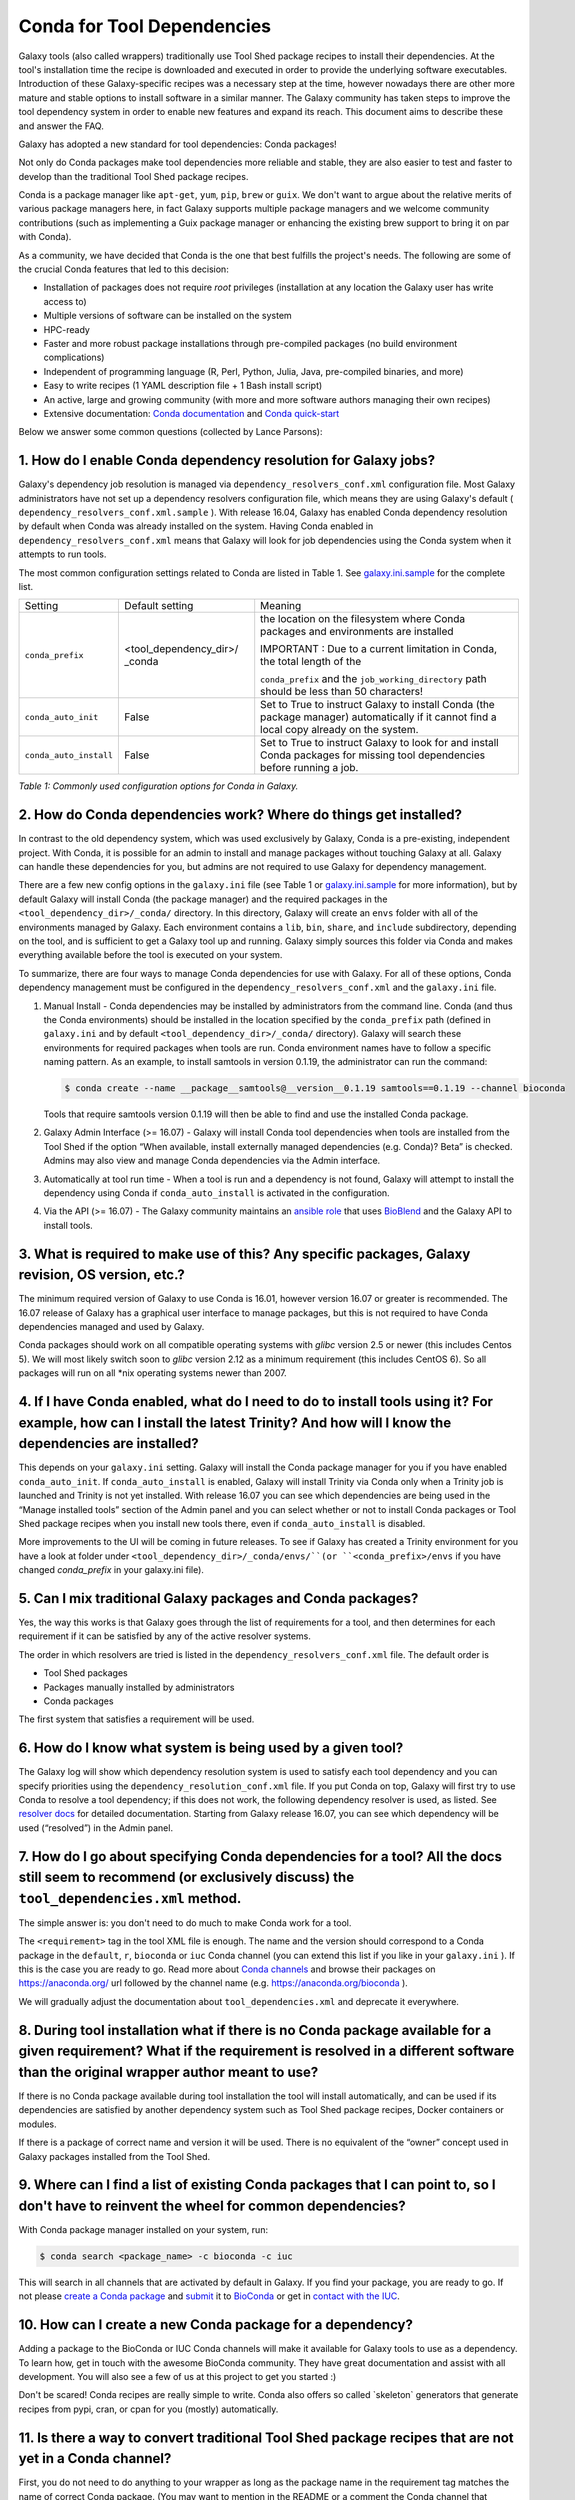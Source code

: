=================================
Conda for Tool Dependencies
=================================

Galaxy tools (also called wrappers) traditionally use Tool Shed package
recipes to install their dependencies. At the tool's installation time
the recipe is downloaded and executed in order to provide the underlying
software executables. Introduction of these Galaxy-specific recipes was
a necessary step at the time, however nowadays there are other more
mature and stable options to install software in a similar manner. The
Galaxy community has taken steps to improve the tool dependency system
in order to enable new features and expand its reach. This document aims
to describe these and answer the FAQ.

Galaxy has adopted a new standard for tool dependencies: Conda packages!

Not only do Conda packages make tool dependencies more reliable and
stable, they are also easier to test and faster to develop than the
traditional Tool Shed package recipes.

Conda is a package manager like ``apt-get``, ``yum``, ``pip``, ``brew`` or
``guix``. We don't want to argue about the relative merits of various package
managers here, in fact Galaxy supports multiple package managers and we welcome
community contributions (such as implementing a Guix package manager or
enhancing the existing brew support to bring it on par with Conda).

As a community, we have decided that Conda is the one that best fulfills the
project's needs. The following are some of the crucial Conda features that led
to this decision:

-  Installation of packages does not require *root* privileges
   (installation at any location the Galaxy user has write access to)
-  Multiple versions of software can be installed on the system
-  HPC-ready
-  Faster and more robust package installations through pre-compiled
   packages (no build environment complications)
-  Independent of programming language (R, Perl, Python, Julia, Java,
   pre-compiled binaries, and more)
-  Easy to write recipes (1 YAML description file + 1 Bash install
   script)
-  An active, large and growing community (with more and more software
   authors managing their own recipes)
-  Extensive documentation: `Conda documentation`_ and `Conda quick-start`_

Below we answer some common questions (collected by Lance Parsons):


1. How do I enable Conda dependency resolution for Galaxy jobs?
*********************************************************************************

Galaxy's dependency job resolution is managed via
``dependency_resolvers_conf.xml`` configuration file. Most Galaxy administrators
have not set up a dependency resolvers configuration file, which means they are
using Galaxy's default ( ``dependency_resolvers_conf.xml.sample`` ). With
release 16.04, Galaxy has enabled Conda dependency resolution by default  when
Conda was already installed on the system. Having Conda enabled in
``dependency_resolvers_conf.xml`` means that Galaxy will look for job
dependencies using the Conda system when it attempts to run tools.

The most common configuration settings related to Conda are listed in Table 1.
See `galaxy.ini.sample`_ for the complete list.

+--------------------------+--------------------------+---------------------------+
| Setting                  | Default setting          | Meaning                   |
+--------------------------+--------------------------+---------------------------+
| ``conda_prefix``         | <tool\_dependency\_dir>/ | the location              |
|                          | \_conda                  | on the                    |
|                          |                          | filesystem where Conda    |
|                          |                          | packages and              |
|                          |                          | environments are          |
|                          |                          | installed                 |
|                          |                          |                           |
|                          |                          | IMPORTANT : Due to a      |
|                          |                          | current limitation in     |
|                          |                          | Conda, the total length   |
|                          |                          | of the                    |
|                          |                          |                           |
|                          |                          | ``conda_prefix`` and the  |
|                          |                          | ``job_working_directory`` |
|                          |                          | path should be less       |
|                          |                          | than 50 characters!       |
+--------------------------+--------------------------+---------------------------+
| ``conda_auto_init``      | False                    | Set to True to instruct   |
|                          |                          | Galaxy to install Conda   |
|                          |                          | (the package manager)     |
|                          |                          | automatically if it       |
|                          |                          | cannot find a local copy  |
|                          |                          | already on the system.    |
+--------------------------+--------------------------+---------------------------+
| ``conda_auto_install``   | False                    | Set to True to instruct   |
|                          |                          | Galaxy to look for and    |
|                          |                          | install Conda packages    |
|                          |                          | for missing tool          |
|                          |                          | dependencies before       |
|                          |                          | running a job.            |
+--------------------------+--------------------------+---------------------------+

*Table 1: Commonly used configuration options for Conda in Galaxy.*


2. How do Conda dependencies work? Where do things get installed?
*********************************************************************************

In contrast to the old dependency system, which was used exclusively by Galaxy,
Conda is a pre-existing, independent project. With Conda, it is possible for an
admin to install and manage packages without touching Galaxy at all. Galaxy can
handle these dependencies for you, but admins are not required to use Galaxy for
dependency management.

There are a few new config options in the ``galaxy.ini`` file (see Table 1 or
`galaxy.ini.sample`_ for more information), but by default Galaxy will install
Conda (the package manager) and the required packages in the
``<tool_dependency_dir>/_conda/`` directory. In this directory, Galaxy will
create an ``envs`` folder with all of the environments managed by Galaxy. Each
environment contains a ``lib``, ``bin``, ``share``, and ``include``
subdirectory, depending on the tool, and is sufficient to get a Galaxy tool up
and running. Galaxy simply sources this folder via Conda and makes everything
available before the tool is executed on your system.

To summarize, there are four ways to manage Conda dependencies for use
with Galaxy. For all of these options, Conda dependency management must
be configured in the ``dependency_resolvers_conf.xml`` and the ``galaxy.ini`` file.

#. Manual Install - Conda dependencies may be installed by
   administrators from the command line. Conda (and thus the Conda
   environments) should be installed in the location specified by the
   ``conda_prefix`` path (defined in ``galaxy.ini`` and by default
   ``<tool_dependency_dir>/_conda/`` directory). Galaxy will search
   these environments for required packages when tools are run. Conda
   environment names have to follow a specific naming pattern. As an
   example, to install samtools in version 0.1.19, the administrator can
   run the command:

   .. code-block:: bash

      $ conda create --name __package__samtools@__version__0.1.19 samtools==0.1.19 --channel bioconda

   Tools that require samtools version 0.1.19 will then be able to find
   and use the installed Conda package.
#. Galaxy Admin Interface (>= 16.07) - Galaxy will install Conda tool
   dependencies when tools are installed from the Tool Shed if the
   option “When available, install externally managed dependencies (e.g.
   Conda)? Beta” is checked. Admins may also view and manage Conda
   dependencies via the Admin interface.
#. Automatically at tool run time - When a tool is run and a dependency
   is not found, Galaxy will attempt to install the dependency using
   Conda if ``conda_auto_install`` is activated in the configuration.
#. Via the API (>= 16.07) - The Galaxy community maintains an `ansible role`_
   that uses BioBlend_ and the Galaxy API to install tools.


3. What is required to make use of this? Any specific packages, Galaxy revision, OS version, etc.?
*********************************************************************************

The minimum required version of Galaxy to use Conda is 16.01, however
version 16.07 or greater is recommended. The 16.07 release of Galaxy has
a graphical user interface to manage packages, but this is not
required to have Conda dependencies managed and used by Galaxy.

Conda packages should work on all compatible operating systems with
*glibc* version 2.5 or newer (this includes Centos 5). We will most
likely switch soon to *glibc* version 2.12 as a minimum requirement (this
includes CentOS 6). So all packages will run on all \*nix operating
systems newer than 2007.


4. If I have Conda enabled, what do I need to do to install tools using it? For example, how can I install the latest Trinity? And how will I know the dependencies are installed?
*********************************************************************************

This depends on your ``galaxy.ini`` setting. Galaxy will install the Conda
package manager for you if you have enabled ``conda_auto_init``. If
``conda_auto_install`` is enabled, Galaxy will install Trinity via Conda only
when a Trinity job is launched and Trinity is not yet installed. With release
16.07 you can see which dependencies are being used in the “Manage installed
tools” section of the Admin panel and you can select whether or not to install
Conda packages or Tool Shed package recipes when you install new tools there,
even if ``conda_auto_install`` is disabled.

More improvements to the UI will be coming in future releases. To see if Galaxy
has created a Trinity environment for you have a look at folder under
``<tool_dependency_dir>/_conda/envs/``(or ``<conda_prefix>/envs`` if you have changed `conda_prefix` in your galaxy.ini file).


5. Can I mix traditional Galaxy packages and Conda packages?
*********************************************************************************

Yes, the way this works is that Galaxy goes through the list of
requirements for a tool, and then determines for each requirement if it
can be satisfied by any of the active resolver systems.

The order in which resolvers are tried is listed in the
``dependency_resolvers_conf.xml`` file. The default order is

-  Tool Shed packages
-  Packages manually installed by administrators
-  Conda packages

The first system that satisfies a requirement will be used.


6. How do I know what system is being used by a given tool?
*********************************************************************************

The Galaxy log will show which dependency resolution system is used
to satisfy each tool dependency and you can specify priorities using the
``dependency_resolution_conf.xml`` file. If you put Conda on
top, Galaxy will first try to use Conda to resolve a tool dependency;
if this does not work, the following dependency resolver is used, as
listed. See `resolver docs`_ for detailed documentation. Starting from Galaxy
release 16.07, you can see which dependency will be used (“resolved”) in the
Admin panel.


7. How do I go about specifying Conda dependencies for a tool? All the docs still seem to recommend (or exclusively discuss) the ``tool_dependencies.xml`` method.
*********************************************************************************

The simple answer is: you don't need to do much to make Conda work for a tool.

The ``<requirement>`` tag in the tool XML file is enough. The name and the
version should correspond to a Conda package in the ``default``, ``r``,
``bioconda`` or ``iuc`` Conda channel (you can extend this list if you
like in your ``galaxy.ini`` ). If this is the case you are ready to go. Read
more about `Conda channels`_  and browse their packages on https://anaconda.org/ url followed by the channel name (e.g.
`https://anaconda.org/bioconda <https://anaconda.org/bioconda>`__
).

We will gradually adjust the documentation about ``tool_dependencies.xml`` and
deprecate it everywhere.


8. During tool installation what if there is no Conda package available for a given requirement? What if the requirement is resolved in a different software than the original wrapper author meant to use?
*********************************************************************************

If there is no Conda package available during tool installation the tool
will install automatically, and can be used if its dependencies are
satisfied by another dependency system such as Tool Shed package
recipes, Docker containers or modules.

If there is a package of correct name and version it will be used. There
is no equivalent of the “owner” concept used in Galaxy packages
installed from the Tool Shed.


9. Where can I find a list of existing Conda packages that I can point to, so I don't have to reinvent the wheel for common dependencies?
*********************************************************************************

With Conda package manager installed on your system, run:

.. code-block:: bash

   $ conda search <package_name> -c bioconda -c iuc

This will search in all channels that are activated by default in
Galaxy. If you find your package, you are ready to go. If not please
`create a Conda package`_ and submit_ it to BioConda_ or get in `contact with the IUC`_.


10. How can I create a new Conda package for a dependency?
*********************************************************************************

Adding a package to the BioConda or IUC Conda channels will make it
available for Galaxy tools to use as a dependency. To learn how, get in
touch with the awesome BioConda community. They have great documentation
and assist with all development. You will also see a few of us at this
project to get you started :)

Don't be scared! Conda recipes are really simple to write. Conda also
offers so called \`skeleton\` generators that generate recipes from
pypi, cran, or cpan for you (mostly) automatically.


11. Is there a way to convert traditional Tool Shed package recipes that are not yet in a Conda channel?
*********************************************************************************

First, you do not need to do anything to your wrapper as long as the
package name in the requirement tag matches the name of correct
Conda package. (You may want to mention in the README or a comment the
Conda channel that contains the package).

If you want to migrate some recipes from XML to Conda, IUC is happy to
give you a hand. We are trying to get all new versions under Conda and
leave the old versions as they are – simply because of time.


10. What is the recommendation for existing installations? Will I continue to maintain both systems or migrate to the new Conda system eventually?
*********************************************************************************

Old tools will use the traditional installation system; this system will
stay and will be supported for installing old tools to guarantee sustainability
and reproducibility. New tools from the IUC, may be Conda only.


12. What can I do if Conda doesn't work for me?
*********************************************************************************

There is currently a limitation in the way Conda packages are being
built. This limitation will be addressed shortly by the Conda community,
however this requires all packages to be rebuilt.

To work around this limitation, please make sure that the total length
of the ``conda_prefix`` and ``job_working_directory`` path is less than 50
characters long.

If this is your problem, you should see a warning similar to the
following in your galaxy log files:

.. code-block:: bash

   ERROR: placeholder '/home/ray/r_3_3_1-x64-3.5/envs/_build_placehold_placehold_placehold_placehold_pl' too short

In rare cases Conda may not have been properly installed by Galaxy.
A symptom for this is if there is no activate script in
``<conda_prefix>/bin`` folder. In that case you can delete the ``conda_prefix`` folder
and restart Galaxy, which will again attempt to install Conda.

If this does not solve your problem or you have any trouble following
the instructions, please ask on the Galaxy mailing list or the Galaxy
IRC channel.

.. _Conda documentation: http://conda.pydata.org/docs/building/build.html
.. _Conda quick-start: http://conda.pydata.org/docs/get-started.html
.. _ansible role: https://github.com/galaxyproject/ansible-galaxy-tools
.. _BioBlend: https://github.com/galaxyproject/bioblend
.. _resolver docs: https://docs.galaxyproject.org/en/master/admin/dependency_resolvers.html
.. _Conda channels: http://conda.pydata.org/docs/custom-channels.html
.. _create a Conda package: http://conda.pydata.org/docs/building/recipe.html#conda-recipe-files-overview
.. _submit: https://bioconda.github.io/#step-4-join-the-team
.. _BioConda: https://bioconda.github.io
.. _contact with the IUC: https://gitter.im/galaxy-iuc/iuc
.. _galaxy.ini.sample: https://github.com/galaxyproject/galaxy/blob/dev/config/galaxy.ini.sample
